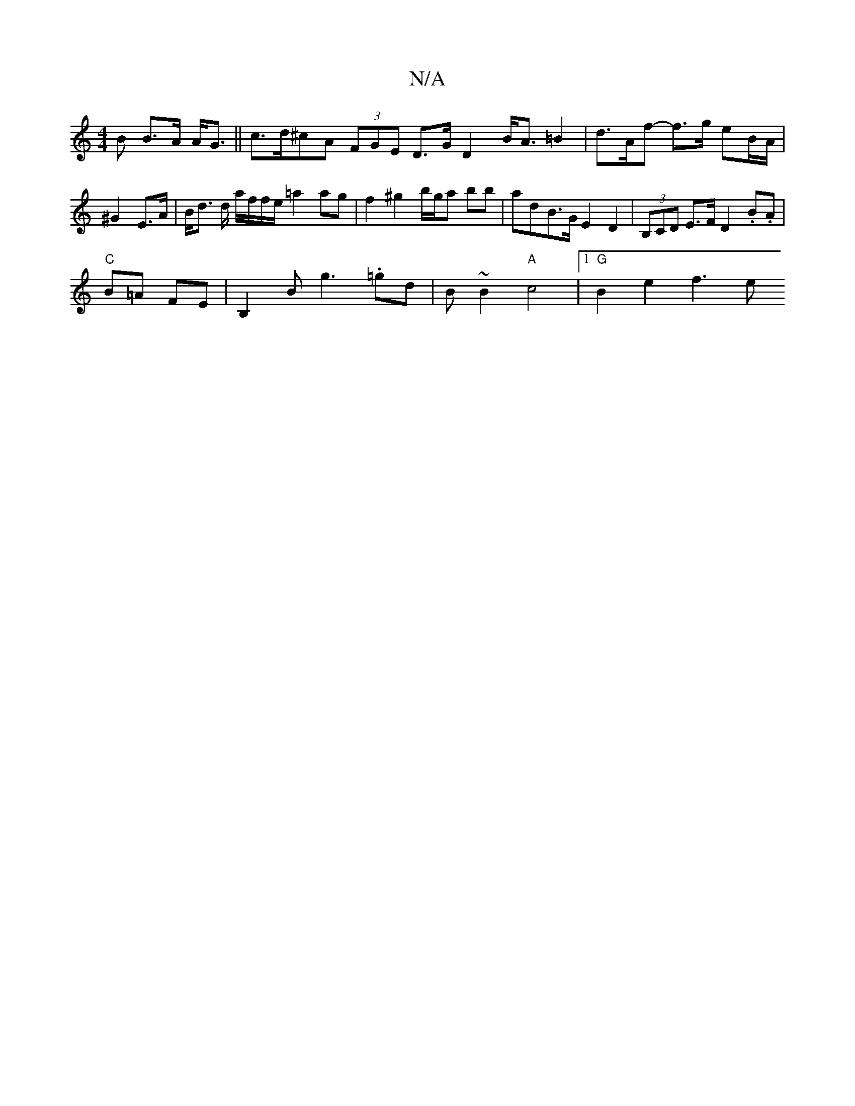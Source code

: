 X:1
T:N/A
M:4/4
R:N/A
K:Cmajor
 B B>A A<G || c>d^cA (3FGE D>G D2 B<A =B2| d3/2A/2f- f>g eB/A/ | ^G2 E>A | B<d d/ a/f/f/e/ =a2 ag | f2 ^g2 b/g/a bb|adB>G E2 D2|(3B,CD E>F D2 .B.A|
"C"B=A FE| B,2B g3 .=gd | B~B2 "A"c4 |1 "G"B2e2 f3e 